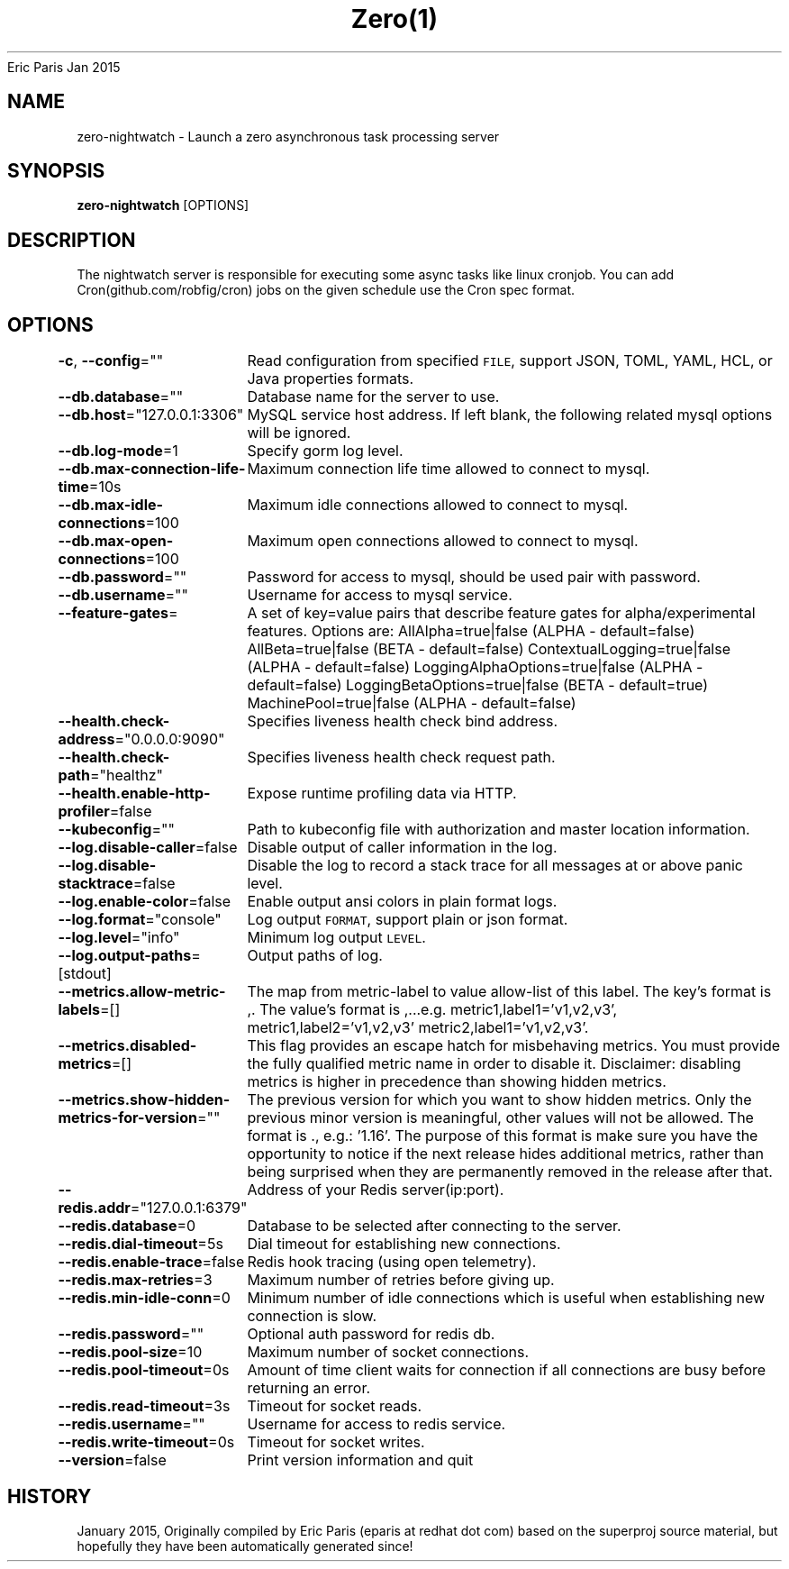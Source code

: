 .nh
.TH Zero(1) zero User Manuals
Eric Paris
Jan 2015

.SH NAME
.PP
zero-nightwatch - Launch a zero asynchronous task processing server


.SH SYNOPSIS
.PP
\fBzero-nightwatch\fP [OPTIONS]


.SH DESCRIPTION
.PP
The nightwatch server is responsible for executing some async tasks
like linux cronjob. You can add Cron(github.com/robfig/cron) jobs on the given schedule
use the Cron spec format.


.SH OPTIONS
.PP
\fB-c\fP, \fB--config\fP=""
	Read configuration from specified \fB\fCFILE\fR, support JSON, TOML, YAML, HCL, or Java properties formats.

.PP
\fB--db.database\fP=""
	Database name for the server to use.

.PP
\fB--db.host\fP="127.0.0.1:3306"
	MySQL service host address. If left blank, the following related mysql options will be ignored.

.PP
\fB--db.log-mode\fP=1
	Specify gorm log level.

.PP
\fB--db.max-connection-life-time\fP=10s
	Maximum connection life time allowed to connect to mysql.

.PP
\fB--db.max-idle-connections\fP=100
	Maximum idle connections allowed to connect to mysql.

.PP
\fB--db.max-open-connections\fP=100
	Maximum open connections allowed to connect to mysql.

.PP
\fB--db.password\fP=""
	Password for access to mysql, should be used pair with password.

.PP
\fB--db.username\fP=""
	Username for access to mysql service.

.PP
\fB--feature-gates\fP=
	A set of key=value pairs that describe feature gates for alpha/experimental features. Options are:
AllAlpha=true|false (ALPHA - default=false)
AllBeta=true|false (BETA - default=false)
ContextualLogging=true|false (ALPHA - default=false)
LoggingAlphaOptions=true|false (ALPHA - default=false)
LoggingBetaOptions=true|false (BETA - default=true)
MachinePool=true|false (ALPHA - default=false)

.PP
\fB--health.check-address\fP="0.0.0.0:9090"
	Specifies liveness health check bind address.

.PP
\fB--health.check-path\fP="healthz"
	Specifies liveness health check request path.

.PP
\fB--health.enable-http-profiler\fP=false
	Expose runtime profiling data via HTTP.

.PP
\fB--kubeconfig\fP=""
	Path to kubeconfig file with authorization and master location information.

.PP
\fB--log.disable-caller\fP=false
	Disable output of caller information in the log.

.PP
\fB--log.disable-stacktrace\fP=false
	Disable the log to record a stack trace for all messages at or above panic level.

.PP
\fB--log.enable-color\fP=false
	Enable output ansi colors in plain format logs.

.PP
\fB--log.format\fP="console"
	Log output \fB\fCFORMAT\fR, support plain or json format.

.PP
\fB--log.level\fP="info"
	Minimum log output \fB\fCLEVEL\fR\&.

.PP
\fB--log.output-paths\fP=[stdout]
	Output paths of log.

.PP
\fB--metrics.allow-metric-labels\fP=[]
	The map from metric-label to value allow-list of this label. The key's format is ,\&. The value's format is ,\&...e.g. metric1,label1='v1,v2,v3', metric1,label2='v1,v2,v3' metric2,label1='v1,v2,v3'.

.PP
\fB--metrics.disabled-metrics\fP=[]
	This flag provides an escape hatch for misbehaving metrics. You must provide the fully qualified metric name in order to disable it. Disclaimer: disabling metrics is higher in precedence than showing hidden metrics.

.PP
\fB--metrics.show-hidden-metrics-for-version\fP=""
	The previous version for which you want to show hidden metrics. Only the previous minor version is meaningful, other values will not be allowed. The format is \&., e.g.: '1.16'. The purpose of this format is make sure you have the opportunity to notice if the next release hides additional metrics, rather than being surprised when they are permanently removed in the release after that.

.PP
\fB--redis.addr\fP="127.0.0.1:6379"
	Address of your Redis server(ip:port).

.PP
\fB--redis.database\fP=0
	Database to be selected after connecting to the server.

.PP
\fB--redis.dial-timeout\fP=5s
	Dial timeout for establishing new connections.

.PP
\fB--redis.enable-trace\fP=false
	Redis hook tracing (using open telemetry).

.PP
\fB--redis.max-retries\fP=3
	Maximum number of retries before giving up.

.PP
\fB--redis.min-idle-conn\fP=0
	Minimum number of idle connections which is useful when establishing new connection is slow.

.PP
\fB--redis.password\fP=""
	Optional auth password for redis db.

.PP
\fB--redis.pool-size\fP=10
	Maximum number of socket connections.

.PP
\fB--redis.pool-timeout\fP=0s
	Amount of time client waits for connection if all connections are busy before returning an error.

.PP
\fB--redis.read-timeout\fP=3s
	Timeout for socket reads.

.PP
\fB--redis.username\fP=""
	Username for access to redis service.

.PP
\fB--redis.write-timeout\fP=0s
	Timeout for socket writes.

.PP
\fB--version\fP=false
	Print version information and quit


.SH HISTORY
.PP
January 2015, Originally compiled by Eric Paris (eparis at redhat dot com) based on the superproj source material, but hopefully they have been automatically generated since!
